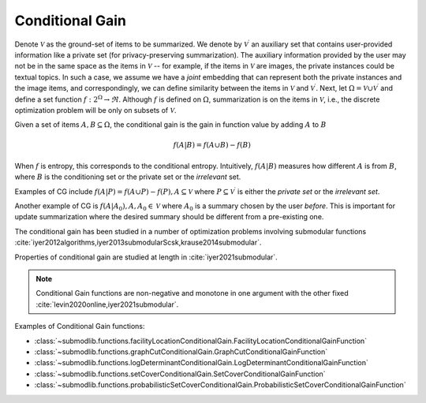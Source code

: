 .. _functions.conditional-gain:

Conditional Gain
================

Denote :math:`\mathcal{V}` as the ground-set of items to be summarized. We denote by :math:`\mathcal{V}^{\prime}` an auxiliary set that contains user-provided information like a private set (for privacy-preserving summarization). The auxiliary information provided by the user may not be in the same space as the items in :math:`\mathcal{V}` -- for example, if the items in :math:`\mathcal{V}` are images, the private instances could be textual topics. In such a case, we assume we have a *joint* embedding that can represent both the private instances and the image items, and correspondingly, we can define similarity between the items in :math:`\mathcal{V}` and :math:`\mathcal{V}^{\prime}`. Next, let :math:`\Omega  = \mathcal{V} \cup \mathcal{V}^{\prime}` and define a set function :math:`f: 2^{\Omega} \rightarrow \Re`. Although :math:`f` is defined on :math:`\Omega`, summarization is on the items in :math:`\mathcal{V}`, i.e., the discrete optimization problem will be only on subsets of :math:`\mathcal{V}`.

Given a set of items :math:`A, B \subseteq \Omega`, the conditional gain is the gain in function value by adding :math:`A` to :math:`B`

.. math::
		f(A | B) = f(A \cup B) - f(B)
	
When :math:`f` is entropy, this corresponds to the conditional entropy. Intuitively, :math:`f(A|B)` measures how different :math:`A` is from :math:`B`, where :math:`B` is the conditioning set or the private set or the *irrelevant* set.

Examples of CG include :math:`f(A | P) = f(A \cup P) - f(P), A \subseteq \mathcal{V}` where :math:`P \subseteq \mathcal{V}^{\prime}` is either the *private set* or the *irrelevant set*.

Another example of CG is :math:`f(A | A_0), A, A_0 \in \mathcal{V}` where :math:`A_0` is a summary chosen by the user *before*. This is important for update summarization where the desired summary should be different from a pre-existing one.

The conditional gain has been studied in a number of optimization problems involving submodular functions :cite:`iyer2012algorithms,iyer2013submodularScsk,krause2014submodular`.

Properties of conditional gain are studied at length in :cite:`iyer2021submodular`.

.. note::
		Conditional Gain functions are non-negative and monotone in one argument with the other fixed :cite:`levin2020online,iyer2021submodular`.
	
Examples of Conditional Gain functions:

- :class:`~submodlib.functions.facilityLocationConditionalGain.FacilityLocationConditionalGainFunction`
- :class:`~submodlib.functions.graphCutConditionalGain.GraphCutConditionalGainFunction`
- :class:`~submodlib.functions.logDeterminantConditionalGain.LogDeterminantConditionalGainFunction`
- :class:`~submodlib.functions.setCoverConditionalGain.SetCoverConditionalGainFunction`
- :class:`~submodlib.functions.probabilisticSetCoverConditionalGain.ProbabilisticSetCoverConditionalGainFunction`
